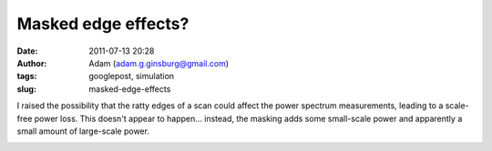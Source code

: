 Masked edge effects?
####################
:date: 2011-07-13 20:28
:author: Adam (adam.g.ginsburg@gmail.com)
:tags: googlepost, simulation
:slug: masked-edge-effects

I raised the possibility that the ratty edges of a scan could affect the
power spectrum measurements, leading to a scale-free power loss. This
doesn't appear to happen... instead, the masking adds some small-scale
power and apparently a small amount of large-scale power.

.. image:: http://1.bp.blogspot.com/-y7Bh9ngi7mY/Th3_sLpN0VI/AAAAAAAAGSc/4P67rBou5HE/s320/exp10_ds2_astrosky_arrang45_atmotest_amp1.0E%252B00_sky03_seed00_peak010.00_nosmooth_test_compare.png

.. image:: http://4.bp.blogspot.com/-cg1akcZbUek/Th3_sicaVmI/AAAAAAAAGSk/_4sALFui9kA/s320/exp10_ds2_astrosky_arrang45_atmotest_amp1.0E%252B00_sky03_seed00_peak010.00_nosmooth_test_psds.png

.. image:: http://2.bp.blogspot.com/-y-9SbSCsPqw/Th3_tHJGc8I/AAAAAAAAGSs/suuiw8xvwpQ/s320/exp10_ds2_astrosky_arrang45_atmotest_amp1.0E%252B00_sky03_seed00_peak010.00_nosmooth_test_stf.png

.. _|image3|: http://1.bp.blogspot.com/-y7Bh9ngi7mY/Th3_sLpN0VI/AAAAAAAAGSc/4P67rBou5HE/s1600/exp10_ds2_astrosky_arrang45_atmotest_amp1.0E%252B00_sky03_seed00_peak010.00_nosmooth_test_compare.png
.. _|image4|: http://4.bp.blogspot.com/-cg1akcZbUek/Th3_sicaVmI/AAAAAAAAGSk/_4sALFui9kA/s1600/exp10_ds2_astrosky_arrang45_atmotest_amp1.0E%252B00_sky03_seed00_peak010.00_nosmooth_test_psds.png
.. _|image5|: http://2.bp.blogspot.com/-y-9SbSCsPqw/Th3_tHJGc8I/AAAAAAAAGSs/suuiw8xvwpQ/s1600/exp10_ds2_astrosky_arrang45_atmotest_amp1.0E%252B00_sky03_seed00_peak010.00_nosmooth_test_stf.png

